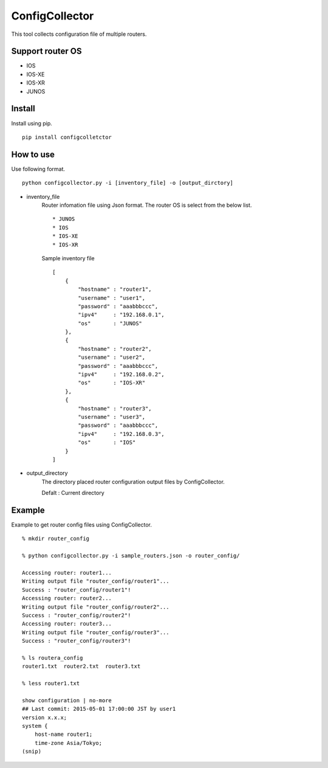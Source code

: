 ===========
ConfigCollector
===========
This tool collects configuration file of multiple routers.

Support router OS
==============
* IOS
* IOS-XE
* IOS-XR
* JUNOS

Install
=====
Install using pip.
::
    pip install configcolletctor

How to use
==============
Use following format.
::
    python configcollector.py -i [inventory_file] -o [output_dirctory]

* inventory_file
    Router infomation file using Json format.
    The router OS is select from the below list. ::
        * JUNOS
        * IOS
        * IOS-XE
        * IOS-XR

    Sample inventory file
    ::
        [
            {
                "hostname" : "router1",
                "username" : "user1",
                "password" : "aaabbbccc",
                "ipv4"     : "192.168.0.1",
                "os"       : "JUNOS"
            },
            {
                "hostname" : "router2",
                "username" : "user2",
                "password" : "aaabbbccc",
                "ipv4"     : "192.168.0.2",
                "os"       : "IOS-XR"
            },
            {
                "hostname" : "router3",
                "username" : "user3",
                "password" : "aaabbbccc",
                "ipv4"     : "192.168.0.3",
                "os"       : "IOS"
            }
        ]

* output_directory
    The directory placed router configuration output files by ConfigCollector.
 
    Defalt : Current directory

Example
=======
Example to get router config files using ConfigCollector.
::
    % mkdir router_config

    % python configcollector.py -i sample_routers.json -o router_config/
    
    Accessing router: router1...
    Writing output file "router_config/router1"...
    Success : "router_config/router1"!
    Accessing router: router2...
    Writing output file "router_config/router2"...
    Success : "router_config/router2"!
    Accessing router: router3...
    Writing output file "router_config/router3"...
    Success : "router_config/router3"!
    
    % ls routera_config
    router1.txt  router2.txt  router3.txt
    
    % less router1.txt
    
    show configuration | no-more
    ## Last commit: 2015-05-01 17:00:00 JST by user1
    version x.x.x;
    system {
        host-name router1;
        time-zone Asia/Tokyo;
    (snip)

    
    
